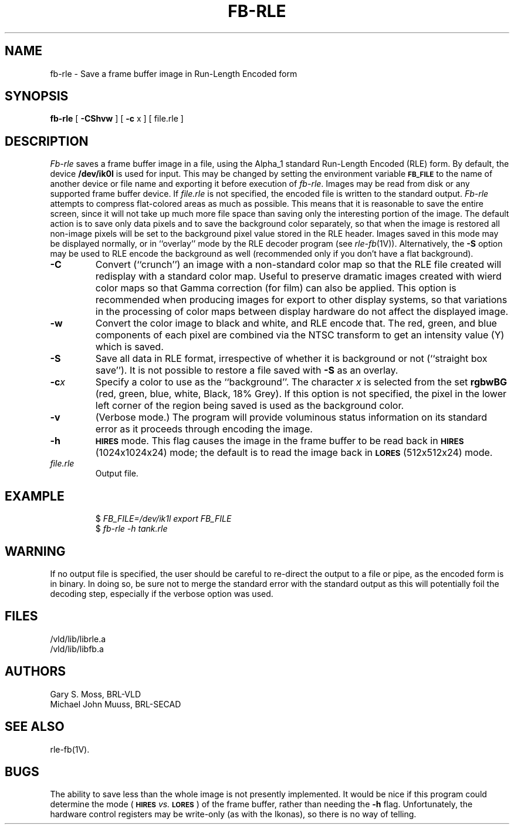 .TH FB-RLE 1V VMB
'\"	last edit:	85/04/22	G. S. Moss
'\"	SCCS ID:	@(#)fb-rle.1	1.3
.SH NAME
fb-rle \- Save a frame buffer image in Run-Length Encoded form
.SH SYNOPSIS
.B fb-rle
[
.B \-CShvw
] [
.B \-c
x ] [ file.rle ]
.SH DESCRIPTION
.I Fb-rle\^
saves a frame buffer image in a file, using the Alpha_1 standard
Run-Length Encoded (RLE) form.
By default, the device
.B /dev/ik0l
is used for input.
This may be changed by setting the environment
variable
.B
.SM FB_FILE
to the name of another device or file name
and exporting it before execution of 
.IR fb-rle\^ .
Images may be read from disk or any supported frame buffer device.
If
.I file.rle\^
is not specified, the encoded file is written to the standard output.
.I Fb-rle\^
attempts to compress flat-colored areas
as much as possible.
This means that it is reasonable to save the entire
screen, since it will not take up much more file space than saving only the
interesting portion of the image.
The default action is to save only data
pixels and to save the background color separately, so that when the image
is restored all non-image pixels will be set to the background pixel value
stored in the RLE header.
Images saved in this mode may be displayed normally, or in ``overlay''
mode by the RLE decoder program (see
.IR rle-fb\^ (1V)).
Alternatively, the
.B \-S
option may be used to RLE encode the background as well (recommended only
if you don't have a flat background).
.TP
.B \-C
Convert (``crunch'') an image with a non-standard color map so that the
RLE file created will redisplay with a standard color map.
Useful to preserve dramatic images created with wierd color maps
so that Gamma correction (for film) can also be applied.
This option is recommended when producing images for export to other
display systems, so that variations in the processing of color maps
between display hardware do not affect the displayed image.
.TP
.B \-w
Convert the color image to black and white, and RLE encode that.
The red, green, and blue components of each
pixel are combined via the NTSC transform to get an intensity value (Y) which
is saved.
.TP
.B \-S
Save all data in RLE format,
irrespective of whether it is background or not (``straight box save'').
It is not possible to
restore a file saved with 
.B \-S
as an overlay.
.TP
.BI \-c x
Specify a color to use as the ``background''.
The character
.I x\^
is selected from the set
.B rgbwBG
(red, green, blue, white, Black, 18% Grey).
If this option is not specified, the pixel in the lower left corner
of the region being saved is used as the background color.
.TP
.B \-v
(Verbose mode.)
The program will provide voluminous status information
on its standard error as it proceeds through encoding the image.
.TP
.B \-h
.SM
.B HIRES
mode.
This flag causes the image in the frame buffer to be read back
in
.SM
.B HIRES
(1024x1024x24) mode;
the default is to read the image back
in
.SM
.B LORES
(512x512x24) mode.
.TP
.I file.rle
Output file.
.SH EXAMPLE
.RS
$ \fIFB_FILE=/dev/ik1l \|export \|FB_FILE\fR
.br
$ \fIfb-rle \|\-h \|tank.rle\fR
.RE
.SH WARNING
If no output file is specified, the user should be careful to re-direct
the output to a file or pipe, as the encoded form is in binary.
In doing
so, be sure not to merge the standard error with the standard output as
this will potentially foil the decoding step, especially if the
verbose option was used.
.SH FILES
/vld/lib/librle.a
.br
/vld/lib/libfb.a
.SH AUTHORS
Gary S. Moss, BRL-VLD
.br
Michael John Muuss, BRL-SECAD
.SH SEE ALSO
rle-fb(1V).
.SH BUGS
The ability to save less than the whole image is not presently implemented.
It would be nice if this program could determine the mode
.RB ( \s-1HIRES\s0
.I vs.\^
.BR \s-1LORES\s0 )
of the frame buffer, rather than needing the
.B \-h
flag.
Unfortunately,
the hardware control registers may be write-only (as with the Ikonas),
so there is no way of telling.
